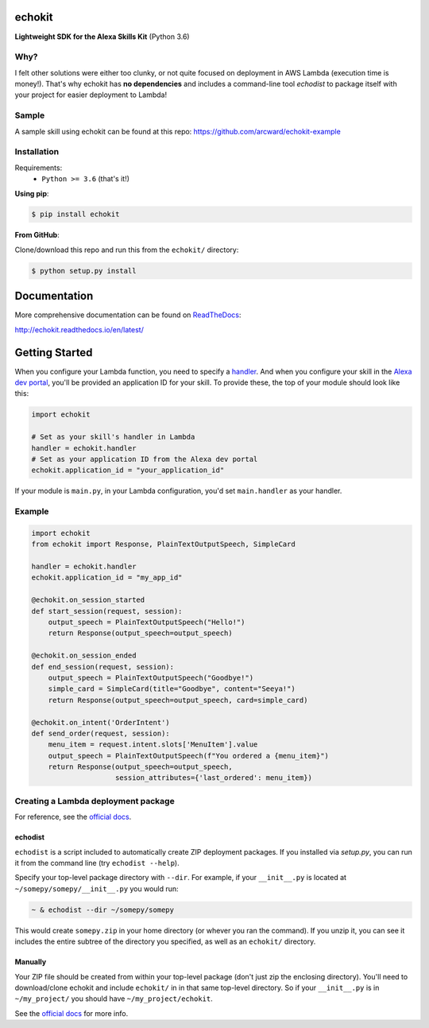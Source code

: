 =======
echokit
=======

**Lightweight SDK for the Alexa Skills Kit** (Python 3.6)

Why?
====
I felt other solutions were either too clunky, or not quite 
focused on deployment in AWS Lambda (execution time is money!). 
That's why echokit has **no dependencies** and includes a 
command-line tool *echodist* to package itself with your 
project for easier deployment to Lambda!

Sample
======
A sample skill using echokit can be found at this repo:
https://github.com/arcward/echokit-example

Installation
============
Requirements:
 - ``Python >= 3.6`` (that's it!)

**Using pip**:

.. code-block:: bash

    $ pip install echokit

**From GitHub**:

Clone/download this repo and run this from the ``echokit/`` directory:

.. code-block:: bash

    $ python setup.py install

=============
Documentation
=============
More comprehensive documentation can be found on ReadTheDocs_:

http://echokit.readthedocs.io/en/latest/

===============
Getting Started
===============
When you configure your Lambda function, you need to specify a handler_. And
when you configure your skill in the `Alexa dev portal`_, you'll be provided
an application ID for your skill. To provide these, the top of your module
should look like this:

.. code-block:: python

    import echokit

    # Set as your skill's handler in Lambda
    handler = echokit.handler
    # Set as your application ID from the Alexa dev portal
    echokit.application_id = "your_application_id"

If your module is ``main.py``, in your Lambda configuration, you'd set
``main.handler`` as your handler.

Example
=======
.. code-block:: python

    import echokit
    from echokit import Response, PlainTextOutputSpeech, SimpleCard

    handler = echokit.handler
    echokit.application_id = "my_app_id"

    @echokit.on_session_started
    def start_session(request, session):
        output_speech = PlainTextOutputSpeech("Hello!")
        return Response(output_speech=output_speech)

    @echokit.on_session_ended
    def end_session(request, session):
        output_speech = PlainTextOutputSpeech("Goodbye!")
        simple_card = SimpleCard(title="Goodbye", content="Seeya!")
        return Response(output_speech=output_speech, card=simple_card)

    @echokit.on_intent('OrderIntent')
    def send_order(request, session):
        menu_item = request.intent.slots['MenuItem'].value
        output_speech = PlainTextOutputSpeech(f"You ordered a {menu_item}")
        return Response(output_speech=output_speech,
                        session_attributes={'last_ordered': menu_item})

Creating a Lambda deployment package
====================================
For reference, see the `official docs`_.

echodist
--------
``echodist`` is a script included to automatically create ZIP deployment
packages. If you installed via *setup.py*, you can run it from the command
line (try ``echodist --help``).

Specify your top-level package directory with ``--dir``. For example, if
your ``__init__.py`` is located at ``~/somepy/somepy/__init__.py`` you would
run:

.. code-block:: bash

    ~ & echodist --dir ~/somepy/somepy

This would create ``somepy.zip`` in your home directory (or whever you
ran the command). If you unzip it, you can see it includes the entire
subtree of the directory you specified, as well as an ``echokit/`` directory.

Manually
--------
Your ZIP file should be created from within your top-level package (don't
just zip the enclosing directory). You'll need to download/clone echokit
and include ``echokit/`` in in that same top-level directory. So if your
``__init__.py`` is in ``~/my_project/`` you should have ``~/my_project/echokit``.

See the `official docs`_ for more info.

.. _ReadTheDocs: http://echokit.readthedocs.io/en/latest/
.. _flask-ask: https://github.com/johnwheeler/flask-ask
.. _flask: https://github.com/pallets/flask
.. _zappa: https://github.com/Miserlou/Zappa
.. _handler: http://docs.aws.amazon.com/lambda/latest/dg/python-programming-model.html
.. _`Alexa dev portal`: https://developer.amazon.com/alexa
.. _`three basic request types`: https://developer.amazon.com/public/solutions/alexa/alexa-skills-kit/docs/custom-standard-request-types-reference
.. _`official docs`: http://docs.aws.amazon.com/lambda/latest/dg/lambda-python-how-to-create-deployment-package.html

